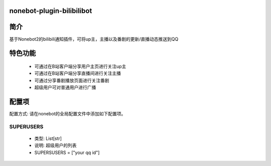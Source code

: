 nonebot-plugin-bilibilibot
==========================

简介
======================
基于Nonebot2的bilibili通知插件，可将up主，主播以及番剧的更新/直播动态推送到QQ

特色功能
===============
    - 可通过在B站客户端分享用户主页进行关注up主

    - 可通过在B站客户端分享直播间进行关注主播

    - 可通过分享番剧播放页面进行关注番剧

    - 超级用户可对普通用户进行广播

配置项
============
配置方式: 请在nonebot的全局配置文件中添加如下配置项。

SUPERUSERS
-----------------
    - 类型: List[str]
    - 说明: 超级用户的列表
    - SUPERSUSERS = ["your qq id"]

